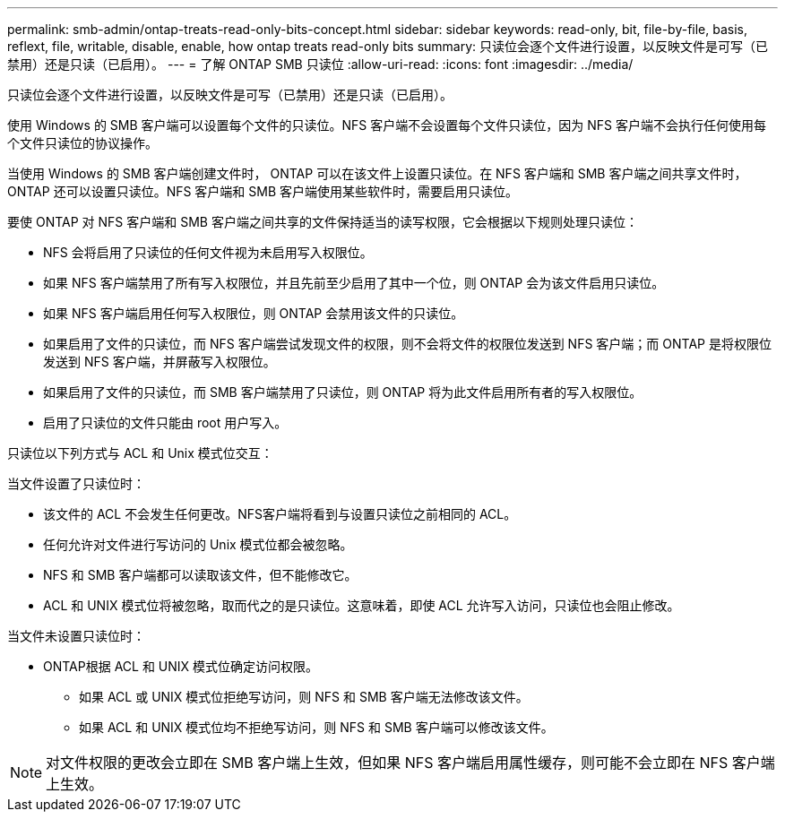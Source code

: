 ---
permalink: smb-admin/ontap-treats-read-only-bits-concept.html 
sidebar: sidebar 
keywords: read-only, bit, file-by-file, basis, reflext, file, writable, disable, enable, how ontap treats read-only bits 
summary: 只读位会逐个文件进行设置，以反映文件是可写（已禁用）还是只读（已启用）。 
---
= 了解 ONTAP SMB 只读位
:allow-uri-read: 
:icons: font
:imagesdir: ../media/


[role="lead"]
只读位会逐个文件进行设置，以反映文件是可写（已禁用）还是只读（已启用）。

使用 Windows 的 SMB 客户端可以设置每个文件的只读位。NFS 客户端不会设置每个文件只读位，因为 NFS 客户端不会执行任何使用每个文件只读位的协议操作。

当使用 Windows 的 SMB 客户端创建文件时， ONTAP 可以在该文件上设置只读位。在 NFS 客户端和 SMB 客户端之间共享文件时， ONTAP 还可以设置只读位。NFS 客户端和 SMB 客户端使用某些软件时，需要启用只读位。

要使 ONTAP 对 NFS 客户端和 SMB 客户端之间共享的文件保持适当的读写权限，它会根据以下规则处理只读位：

* NFS 会将启用了只读位的任何文件视为未启用写入权限位。
* 如果 NFS 客户端禁用了所有写入权限位，并且先前至少启用了其中一个位，则 ONTAP 会为该文件启用只读位。
* 如果 NFS 客户端启用任何写入权限位，则 ONTAP 会禁用该文件的只读位。
* 如果启用了文件的只读位，而 NFS 客户端尝试发现文件的权限，则不会将文件的权限位发送到 NFS 客户端；而 ONTAP 是将权限位发送到 NFS 客户端，并屏蔽写入权限位。
* 如果启用了文件的只读位，而 SMB 客户端禁用了只读位，则 ONTAP 将为此文件启用所有者的写入权限位。
* 启用了只读位的文件只能由 root 用户写入。


只读位以下列方式与 ACL 和 Unix 模式位交互：

当文件设置了只读位时：

* 该文件的 ACL 不会发生任何更改。NFS客户端将看到与设置只读位之前相同的 ACL。
* 任何允许对文件进行写访问的 Unix 模式位都会被忽略。
* NFS 和 SMB 客户端都可以读取该文件，但不能修改它。
* ACL 和 UNIX 模式位将被忽略，取而代之的是只读位。这意味着，即使 ACL 允许写入访问，只读位也会阻止修改。


当文件未设置只读位时：

* ONTAP根据 ACL 和 UNIX 模式位确定访问权限。
+
** 如果 ACL 或 UNIX 模式位拒绝写访问，则 NFS 和 SMB 客户端无法修改该文件。
** 如果 ACL 和 UNIX 模式位均不拒绝写访问，则 NFS 和 SMB 客户端可以修改该文件。




[NOTE]
====
对文件权限的更改会立即在 SMB 客户端上生效，但如果 NFS 客户端启用属性缓存，则可能不会立即在 NFS 客户端上生效。

====